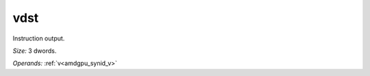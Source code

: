 ..
    **************************************************
    *                                                *
    *   Automatically generated file, do not edit!   *
    *                                                *
    **************************************************

.. _amdgpu_synid_gfx8_vdst_3:

vdst
====

Instruction output.

*Size:* 3 dwords.

*Operands:* :ref:`v<amdgpu_synid_v>`
